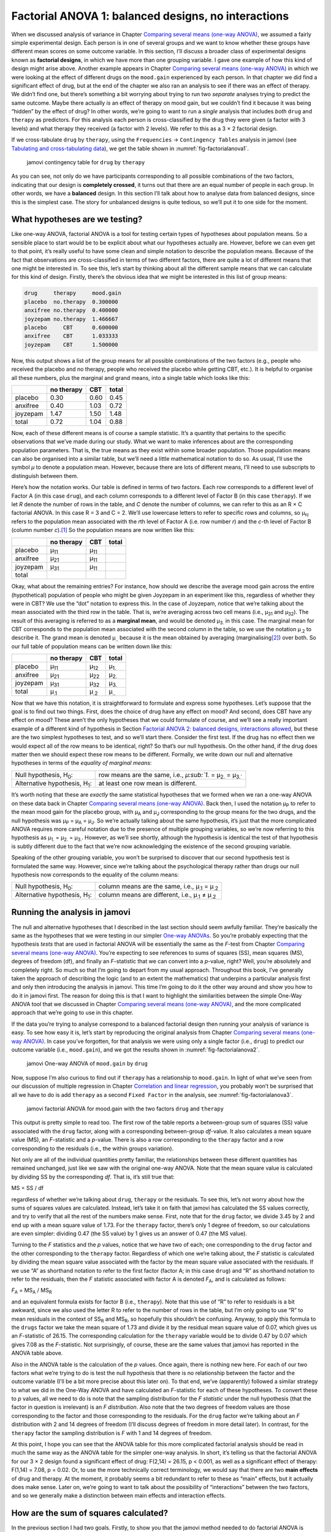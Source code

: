 .. sectionauthor:: `Danielle J. Navarro <https://djnavarro.net/>`_ and `David R. Foxcroft <https://www.davidfoxcroft.com/>`_

Factorial ANOVA 1: balanced designs, no interactions
----------------------------------------------------

When we discussed analysis of variance in
Chapter `Comparing several means (one-way ANOVA)
<Ch13_ANOVA.html#comparing-several-means-one-way-anova>`__, we assumed a fairly
simple experimental design. Each person is in one of several groups and we want
to know whether these groups have different mean scores on some outcome
variable. In this section, I’ll discuss a broader class of experimental
designs known as **factorial designs**, in which we have more than one
grouping variable. I gave one example of how this kind of design might
arise above. Another example appears in Chapter `Comparing several means
(one-way ANOVA) <Ch13_ANOVA.html#comparing-several-means-one-way-anova>`__
in which we were looking at the
effect of different drugs on the ``mood.gain`` experienced by each
person. In that chapter we did find a significant effect of drug, but at
the end of the chapter we also ran an analysis to see if there was an
effect of therapy. We didn’t find one, but there’s something a bit
worrying about trying to run two *separate* analyses trying to predict
the same outcome. Maybe there actually *is* an effect of therapy on mood
gain, but we couldn’t find it because it was being “hidden” by the
effect of drug? In other words, we’re going to want to run a *single*
analysis that includes *both* ``drug`` and ``therapy`` as predictors.
For this analysis each person is cross-classified by the drug they were
given (a factor with 3 levels) and what therapy they received (a factor
with 2 levels). We refer to this as a 3 × 2 factorial design.

If we cross-tabulate ``drug`` by ``therapy``, using the ``Frequencies`` →
``Contingency Tables`` analysis in jamovi (see `Tabulating and cross-tabulating
data <Ch06_DataHandling_1.html#tabulating-and-cross-tabulating-data>`__), we
get the table shown in :numref:`fig-factorialanova1`.

.. ----------------------------------------------------------------------------

.. _fig-factorialanova1:
.. figure:: ../_images/lsj_factorialanova1.*
   :alt: jamovi contingency table of drug by therapy

   jamovi contingency table for ``drug`` by ``therapy``
   
.. ----------------------------------------------------------------------------

As you can see, not only do we have participants corresponding to all
possible combinations of the two factors, indicating that our design is
**completely crossed**, it turns out that there are an equal number of
people in each group. In other words, we have a **balanced** design. In
this section I’ll talk about how to analyse data from balanced designs,
since this is the simplest case. The story for unbalanced designs is
quite tedious, so we’ll put it to one side for the moment.

What hypotheses are we testing?
~~~~~~~~~~~~~~~~~~~~~~~~~~~~~~~

Like one-way ANOVA, factorial ANOVA is a tool for testing certain types
of hypotheses about population means. So a sensible place to start would
be to be explicit about what our hypotheses actually are. However,
before we can even get to that point, it’s really useful to have some
clean and simple notation to describe the population means. Because of
the fact that observations are cross-classified in terms of two
different factors, there are quite a lot of different means that one
might be interested in. To see this, let’s start by thinking about all
the different sample means that we can calculate for this kind of
design. Firstly, there’s the obvious idea that we might be interested in
this list of group means:

.. code-block:: rout

   drug     therapy     mood.gain
   placebo  no.therapy  0.300000
   anxifree no.therapy  0.400000
   joyzepam no.therapy  1.466667
   placebo     CBT      0.600000
   anxifree    CBT      1.033333
   joyzepam    CBT      1.500000

Now, this output shows a list of the group means for all possible
combinations of the two factors (e.g., people who received the placebo
and no therapy, people who received the placebo while getting CBT,
etc.). It is helpful to organise all these numbers, plus the marginal
and grand means, into a single table which looks like this:

+----------+------------+------+-------+
|          | no therapy |  CBT | total |
+==========+============+======+=======+
| placebo  |       0.30 | 0.60 |  0.45 |
+----------+------------+------+-------+
| anxifree |       0.40 | 1.03 |  0.72 |
+----------+------------+------+-------+
| joyzepam |       1.47 | 1.50 |  1.48 |
+----------+------------+------+-------+
| total    |       0.72 | 1.04 |  0.88 |
+----------+------------+------+-------+

Now, each of these different means is of course a sample statistic. It’s
a quantity that pertains to the specific observations that we’ve made
during our study. What we want to make inferences about are the
corresponding population parameters. That is, the true means as they
exist within some broader population. Those population means can also be
organised into a similar table, but we’ll need a little mathematical
notation to do so. As usual, I’ll use the symbol *µ* to denote a
population mean. However, because there are lots of different means,
I’ll need to use subscripts to distinguish between them.

Here’s how the notation works. Our table is defined in terms of two
factors. Each row corresponds to a different level of Factor A (in this
case ``drug``), and each column corresponds to a different level of
Factor B (in this case ``therapy``). If we let *R* denote the
number of rows in the table, and *C* denote the number of columns,
we can refer to this as an R × C factorial ANOVA. In this
case R = 3 and C = 2. We’ll use lowercase letters to refer
to specific rows and columns, so µ\ :sub:`rc` refers to the
population mean associated with the *r*\ th level of Factor A
(i.e. row number *r*) and the *c*-th level of Factor B
(column number *c*).\ [#]_ So the population means are now written
like this:

+----------+--------------+--------------+--------------+
|          | no therapy   | CBT          | total        |
+==========+==============+==============+==============+
| placebo  | µ\ :sub:`11` | µ\ :sub:`11` |              |
+----------+--------------+--------------+--------------+
| anxifree | µ\ :sub:`21` | µ\ :sub:`11` |              |
+----------+--------------+--------------+--------------+
| joyzepam | µ\ :sub:`31` | µ\ :sub:`11` |              |
+----------+--------------+--------------+--------------+
| total    |              |              |              |
+----------+--------------+--------------+--------------+

Okay, what about the remaining entries? For instance, how should we
describe the average mood gain across the entire (hypothetical)
population of people who might be given Joyzepam in an experiment like
this, regardless of whether they were in CBT? We use the “dot” notation
to express this. In the case of Joyzepam, notice that we’re talking
about the mean associated with the third row in the table. That is,
we’re averaging across two cell means (i.e., µ\ :sub:`31` and
µ\ :sub:`32`). The result of this averaging is referred to as a
**marginal mean**, and would be denoted µ\ :sub:`3.` in this case.
The marginal mean for CBT corresponds to the population mean associated
with the second column in the table, so we use the notation
µ\ :sub:`.2` to describe it. The grand mean is denoted
µ\ :sub:`..` because it is the mean obtained by averaging
(marginalising\ [#]_) over both. So our full table of population means
can be written down like this:

+----------+--------------+--------------+--------------+
|          | no therapy   | CBT          | total        |
+==========+==============+==============+==============+
| placebo  | µ\ :sub:`11` | µ\ :sub:`12` | µ\ :sub:`1.` |
+----------+--------------+--------------+--------------+
| anxifree | µ\ :sub:`21` | µ\ :sub:`22` | µ\ :sub:`2.` |
+----------+--------------+--------------+--------------+
| joyzepam | µ\ :sub:`31` | µ\ :sub:`32` | µ\ :sub:`3.` |
+----------+--------------+--------------+--------------+
| total    | µ\ :sub:`.1` | µ\ :sub:`.2` | µ\ :sub:`..` |
+----------+--------------+--------------+--------------+

Now that we have this notation, it is straightforward to formulate and express
some hypotheses. Let’s suppose that the goal is to find out two things. First,
does the choice of drug have any effect on mood? And second, does CBT have any
effect on mood? These aren’t the only hypotheses that we could formulate of
course, and we’ll see a really important example of a different kind of
hypothesis in Section `Factorial ANOVA 2: balanced designs, interactions allowed
<Ch14_ANOVA2_02.html#factorial-anova-2-balanced-designs-interactions-allowed>`__,
but these are the two simplest hypotheses to test, and so we’ll start there.
Consider the first test. If the drug has no effect then we would expect all of
the row means to be identical, right? So that’s our null hypothesis. On the
other hand, if the drug does matter then we should expect these row
means to be different. Formally, we write down our null and alternative
hypotheses in terms of the *equality of marginal means*:

+----------------------------------+---------------------------------------------+
| Null hypothesis, H\ :sub:`0`:    | row means are the same, i.e., `µ\ :sub:`1.` |
|                                  | = µ\ :sub:`2.` = µ\ :sub:`3.``              |
+----------------------------------+---------------------------------------------+
| Alternative hypothesis,          | at least one row mean is                    |
| H\ :sub:`1`:                     | different.                                  |
+----------------------------------+---------------------------------------------+

It’s worth noting that these are *exactly* the same statistical
hypotheses that we formed when we ran a one-way ANOVA on these data back
in Chapter `Comparing several means (one-way ANOVA)
<Ch13_ANOVA.html#comparing-several-means-one-way-anova>`__. Back then, 
I used the notation
µ\ :sub:`P` to refer to the mean mood gain for the placebo group, with
µ\ :sub:`A` and µ\ :sub:`J` corresponding to the group means for the
two drugs, and the null hypothesis was µ\ :sub:`P` = µ\ :sub:`A` = µ\ :sub:`J`. So
we’re actually talking about the same hypothesis, it’s just that the
more complicated ANOVA requires more careful notation due to the
presence of multiple grouping variables, so we’re now referring to this
hypothesis as µ\ :sub:`1.` = µ\ :sub:`2.` = µ\ :sub:`3.`. However, as we’ll
see shortly, although the hypothesis is identical the test of that
hypothesis is subtly different due to the fact that we’re now
acknowledging the existence of the second grouping variable.

Speaking of the other grouping variable, you won’t be surprised to
discover that our second hypothesis test is formulated the same way.
However, since we’re talking about the psychological therapy rather than
drugs our null hypothesis now corresponds to the equality of the column
means:

+----------------------------------+-----------------------------------+
| Null hypothesis, H\ :sub:`0`:    | column means are the same, i.e.,  |
|                                  | µ\ :sub:`.1` = µ\ :sub:`.2`       |
+----------------------------------+-----------------------------------+
| Alternative hypothesis,          | column means are different, i.e., |
| H\ :sub:`1`:                     | µ\ :sub:`.1` ≠ µ\ :sub:`.2`       |
+----------------------------------+-----------------------------------+

Running the analysis in jamovi
~~~~~~~~~~~~~~~~~~~~~~~~~~~~~~

The null and alternative hypotheses that I described in the last section
should seem awfully familiar. They’re basically the same as the
hypotheses that we were testing in our simpler `One-way ANOVAs 
<Ch13_ANOVA.html#comparing-several-means-one-way-anova>`__. So you’re probably
expecting that
the hypothesis *tests* that are used in factorial ANOVA will be
essentially the same as the *F*-test from
Chapter `Comparing several means (one-way ANOVA)
<Ch13_ANOVA.html#comparing-several-means-one-way-anova>`__. You’re expecting
to see references
to sums of squares (SS), mean squares (MS), degrees of freedom (df), and
finally an *F*-statistic that we can convert into a
*p*-value, right? Well, you’re absolutely and completely right. So
much so that I’m going to depart from my usual approach. Throughout this
book, I’ve generally taken the approach of describing the logic (and to
an extent the mathematics) that underpins a particular analysis first
and only then introducing the analysis in jamovi. This time I’m going to
do it the other way around and show you how to do it in jamovi first.
The reason for doing this is that I want to highlight the similarities
between the simple One-Way ANOVA tool that we discussed in
Chapter `Comparing several means (one-way ANOVA)
<Ch13_ANOVA.html#comparing-several-means-one-way-anova>`__, and the more
complicated approach that we’re going to use in this chapter.

If the data you’re trying to analyse correspond to a balanced factorial
design then running your analysis of variance is easy. To see how easy
it is, let’s start by reproducing the original analysis from
Chapter `Comparing several means (one-way ANOVA)
<Ch13_ANOVA.html#comparing-several-means-one-way-anova>`__. In case you’ve
forgotten, for that
analysis we were using only a single factor (i.e., ``drug``) to predict
our outcome variable (i.e., ``mood.gain``), and we got the results shown
in :numref:`fig-factorialanova2`.

.. ----------------------------------------------------------------------------

.. _fig-factorialanova2:
.. figure:: ../_images/lsj_factorialanova2.*
   :alt: jamovi One-way ANOVA of mood.gain by drug

   jamovi One-way ANOVA of ``mood.gain`` by ``drug``
   
.. ----------------------------------------------------------------------------

Now, suppose I’m also curious to find out if ``therapy`` has a relationship to
``mood.gain``. In light of what we’ve seen from our discussion of multiple
regression in Chapter `Correlation and linear regression
<Ch12_Regression.html#correlation-and-linear-regression>`__, you probably won’t
be surprised that all we have to do is add ``therapy`` as a second ``Fixed
Factor`` in the analysis, see :numref:`fig-factorialanova3`.

.. ----------------------------------------------------------------------------

.. _fig-factorialanova3:
.. figure:: ../_images/lsj_factorialanova3.*
   :alt: jamovi factorial ANOVA for mood.gain with the factors drug and therapy


   jamovi factorial ANOVA for mood.gain with the two factors ``drug`` and
   ``therapy``
   
.. ----------------------------------------------------------------------------

This output is pretty simple to read too. The first row of the table reports a
between-group sum of squares (SS) value associated with the ``drug`` factor,
along with a corresponding between-group *df*-value. It also calculates a mean
square value (MS), an *F*-statistic and a *p*-value. There is also a row
corresponding to the ``therapy`` factor and a row corresponding to the
residuals (i.e., the within groups variation).

Not only are all of the individual quantities pretty familiar, the
relationships between these different quantities has remained unchanged, just
like we saw with the original one-way ANOVA. Note that the mean square value
is calculated by dividing SS by the corresponding *df*. That is, it’s still
true that:

| MS = SS / df

regardless of whether we’re talking about ``drug``, ``therapy`` or the
residuals. To see this, let’s not worry about how the sums of squares values
are calculated. Instead, let’s take it on faith that jamovi has calculated the
SS values correctly, and try to verify that all the rest of the numbers make
sense. First, note that for the ``drug`` factor, we divide 3.45 by 2 and end up
with a mean square value of 1.73. For the ``therapy`` factor, there’s only 1
degree of freedom, so our calculations are even simpler: dividing 0.47 (the SS
value) by 1 gives us an answer of 0.47 (the MS value).

Turning to the *F* statistics and the *p* values, notice
that we have two of each; one corresponding to the ``drug`` factor and
the other corresponding to the ``therapy`` factor. Regardless of which
one we’re talking about, the *F* statistic is calculated by
dividing the mean square value associated with the factor by the mean
square value associated with the residuals. If we use “A” as shorthand
notation to refer to the first factor (factor A; in this case ``drug``)
and “R” as shorthand notation to refer to the residuals, then the
*F* statistic associated with factor A is denoted *F*\ :sub:`A`, and
is calculated as follows:

| *F*\ :sub:`A` = MS\ :sub:`A` / MS\ :sub:`R`

and an equivalent formula exists for factor B (i.e., ``therapy``). Note
that this use of “R” to refer to residuals is a bit awkward, since we
also used the letter R to refer to the number of rows in the table, but
I’m only going to use “R” to mean residuals in the context of
SS\ :sub:`R` and MS\ :sub:`R`, so hopefully this shouldn’t be
confusing. Anyway, to apply this formula to the ``drugs`` factor we take
the mean square of 1.73 and divide it by the residual mean
square value of 0.07, which gives us an *F*-statistic of 26.15. The
corresponding calculation for the ``therapy`` variable would be to divide 0.47
by 0.07 which gives 7.08 as the *F*-statistic. Not surprisingly, of course,
these are the same values that jamovi has reported in the ANOVA table
above.

Also in the ANOVA table is the calculation of the *p* values. Once
again, there is nothing new here. For each of our two factors what we’re
trying to do is test the null hypothesis that there is no relationship
between the factor and the outcome variable (I’ll be a bit more precise
about this later on). To that end, we’ve (apparently) followed a similar
strategy to what we did in the One-Way ANOVA and have calculated an
*F*-statistic for each of these hypotheses. To convert these to
*p* values, all we need to do is note that the sampling
distribution for the *F* *statistic* under the null hypothesis
(that the factor in question is irrelevant) is an *F*
*distribution*. Also note that the two degrees of freedom values are
those corresponding to the factor and those corresponding to the
residuals. For the ``drug`` factor we’re talking about an *F*
distribution with 2 and 14 degrees of freedom (I’ll discuss degrees of
freedom in more detail later). In contrast, for the ``therapy`` factor
the sampling distribution is *F* with 1 and 14 degrees of freedom.

At this point, I hope you can see that the ANOVA table for this more
complicated factorial analysis should be read in much the same way as
the ANOVA table for the simpler one-way analysis. In short, it’s telling
us that the factorial ANOVA for our 3 × 2 design found a
significant effect of drug: F\(2,14) = 26.15, p < 0.001, as well
as a significant effect of therapy: F\(1,14) = 7.08, p = 0.02.
Or, to use the more technically correct terminology, we would say that
there are two **main effects** of drug and therapy. At the moment, it
probably seems a bit redundant to refer to these as “main” effects, but
it actually does make sense. Later on, we’re going to want to talk about
the possibility of “interactions” between the two factors, and so we
generally make a distinction between main effects and interaction
effects.

How are the sum of squares calculated?
~~~~~~~~~~~~~~~~~~~~~~~~~~~~~~~~~~~~~~

In the previous section I had two goals. Firstly, to show you that the
jamovi method needed to do factorial ANOVA is pretty much the same as
what we used for a One-Way ANOVA. The only difference is the addition of
a second factor. Secondly, I wanted to show you what the ANOVA table
looks like in this case, so that you can see from the outset that the
basic logic and structure behind factorial ANOVA is the same as that
which underpins One-Way ANOVA. Try to hold onto that feeling. It’s
genuinely true, insofar as factorial ANOVA is built in more or less the
same way as the simpler one-way ANOVA model. It’s just that this feeling
of familiarity starts to evaporate once you start digging into the
details. Traditionally, this comforting sensation is replaced by an urge
to hurl abuse at the authors of statistics textbooks.

Okay, let’s start by looking at some of those details. The explanation
that I gave in the last section illustrates the fact that the hypothesis
tests for the main effects (of drug and therapy in this case) are
*F*-tests, but what it doesn’t do is show you how the sum of
squares (SS) values are calculated. Nor does it tell you explicitly how
to calculate degrees of freedom (*df* values) though that’s a
simple thing by comparison. Let’s assume for now that we have only two
predictor variables, Factor A and Factor B. If we use *Y* to refer
to the outcome variable, then we would use *Y*\ :sub:`rci` to refer to
the outcome associated with the i-th member of group rc
(i.e., level/row *r* for Factor A and level/column *c* for
Factor B). Thus, if we use :math:`\bar{Y}` to refer to a sample mean, we
can use the same notation as before to refer to group means, marginal
means and grand means. That is, :math:`\bar{Y}_{rc}` is the sample mean
associated with the *r*\ th level of Factor A and the
*c*\ th level of Factor B, :math:`\bar{Y}_{r.}`\ would be the
marginal mean for the *r*\ th level of Factor A,
:math:`\bar{Y}_{.c}` would be the marginal mean for the *c*\ th
level of Factor B, and :math:`\bar{Y}_{..}` is the grand mean. In other
words, our sample means can be organised into the same table as the
population means. For our clinical trial data, that table looks like
this:

+----------+----------------------+----------------------+----------------------+
|          | no therapy           | CBT                  | total                |
+==========+======================+======================+======================+
| placebo  | :math:`\bar{Y}_{11}` | :math:`\bar{Y}_{12}` | :math:`\bar{Y}_{1.}` |
+----------+----------------------+----------------------+----------------------+
| anxifree | :math:`\bar{Y}_{21}` | :math:`\bar{Y}_{22}` | :math:`\bar{Y}_{2.}` |
+----------+----------------------+----------------------+----------------------+
| joyzepam | :math:`\bar{Y}_{31}` | :math:`\bar{Y}_{32}` | :math:`\bar{Y}_{3.}` |
+----------+----------------------+----------------------+----------------------+
| total    | :math:`\bar{Y}_{.1}` | :math:`\bar{Y}_{.2}` | :math:`\bar{Y}_{..}` |
+----------+----------------------+----------------------+----------------------+

And if we look at the sample means that I showed earlier, we have
:math:`\bar{Y}_{11} = 0.30`, :math:`\bar{Y}_{12} = 0.60` etc. In our
clinical trial example, the ``drugs`` factor has 3 levels and the
``therapy`` factor has 2 levels, and so what we’re trying to run is a
3 × 2 factorial ANOVA. However, we’ll be a little more
general and say that Factor A (the row factor) has *R* levels and
Factor B (the column factor) has *C* levels, and so what we’re
runnning here is an R × C factorial ANOVA.

Now that we’ve got our notation straight, we can compute the sum of
squares values for each of the two factors in a relatively familiar way.
For Factor A, our between group sum of squares is calculated by
assessing the extent to which the (row) marginal means
:math:`\bar{Y}_{1.}`, :math:`\bar{Y}_{2.}` etc, are different from the
grand mean :math:`\bar{Y}_{..}`. We do this in the same way that we did
for one-way ANOVA: calculate the sum of squared difference between the
:math:`\bar{Y}_{i.}` values and the :math:`\bar{Y}_{..}` values.
Specifically, if there are *N* people in each group, then we
calculate this

.. math:: \mbox{SS}_{A} = (N \times C)  \sum_{r=1}^R  \left( \bar{Y}_{r.} - \bar{Y}_{..} \right)^2

As with one-way ANOVA, the most interesting\ [#]_ part of this formula is
the :math:`\left( \bar{Y}_{r.} - \bar{Y}_{..} \right)^2` bit, which
corresponds to the squared deviation associated with level *r*.
All that this formula does is calculate this squared deviation for all
*R* levels of the factor, add them up, and then multiply the
result by N × C. The reason for this last part is that
there are multiple cells in our design that have level *r* on
Factor A. In fact, there are *C* of them, one corresponding to
each possible level of Factor B! For instance, in our example there are
*two* different cells in the design corresponding to the ``anxifree``
drug: one for people with ``no.therapy`` and one for the ``CBT`` group.
Not only that, within each of these cells there are *N*
observations. So, if we want to convert our SS value into a quantity
that calculates the between-groups sum of squares on a “per observation”
basis, we have to multiply by N × C. The formula for factor
B is of course the same thing, just with some subscripts shuffled around

.. math:: \mbox{SS}_{B} = (N \times R) \sum_{c=1}^C \left( \bar{Y}_{.c} - \bar{Y}_{..} \right)^2

Now that we have these formulas we can check them against the jamovi
output from the earlier section.

First, let’s calculate the sum of squares associated with the main
effect of ``drug``. There are a total of *N* = 3 people in each
group and *C* = 2 different types of therapy. Or, to put it another
way, there are 3 · 2 = 6 people who received any particular
drug. When we do these calculations in a spreadsheet programme, we get a
value of 3.45 for the sum of squares associated with the main effect of
``drug``. Not surprisingly, this is the same number that you get when
you look up the SS value for the drugs factor in the ANOVA table that I
presented earlier, in :numref:`fig-factorialanova3`.

We can repeat the same kind of calculation for the effect of therapy.
Again there are *N* = 3 people in each group, but since there are
R = 3 different drugs, this time around we note that there are
3 · 3 = 9 people who received CBT and an additional 9
people who received the placebo. So our calculation in this case gives
us a value of 0.47 for the sum of squares associated with the main
effect of ``therapy``. Once again, we are not surprised to see that our
calculations are identical to the ANOVA output in :numref:`fig-factorialanova3`.

So that’s how you calculate the SS values for the two main effects. These SS
values are analogous to the between-group sum of squares values that we
calculated when doing one-way ANOVA in Chapter `Comparing several means
(one-way ANOVA) <Ch13_ANOVA.html#comparing-several-means-one-way-anova>`__.
However, it’s not a good idea to think of them as between-groups SS values
anymore, just because we have two different grouping variables and it’s easy to
get confused. In order to construct an *F*-test, however, we also need to
calculate the within-groups sum of squares. In keeping with the terminology
that we used in Chapter `Correlation and linear regression
<Ch12_Regression.html#correlation-and-linear-regression>`__ and the terminology
that jamovi uses when printing out the ANOVA table, I’ll start referring to
the within-groups SS value as the *residual* sum of squares SS\ :sub:`R`.

The easiest way to think about the residual SS values in this context, I
think, is to think of it as the leftover variation in the outcome
variable after you take into account the differences in the marginal
means (i.e., after you remove SS\ :sub:`A` and SS\ :sub:`B`). What I
mean by that is we can start by calculating the total sum of squares,
which I’ll label SS\ :sub:`T`. The formula for this is pretty much the
same as it was for one-way ANOVA. We take the difference between each
observation *Y*\ :sub:`rci` and the grand mean :math:`\bar{Y}_{..}`,
square the differences, and add them all up

.. math:: \mbox{SS}_T = \sum_{r=1}^R \sum_{c=1}^C \sum_{i=1}^N \left( Y_{rci} - \bar{Y}_{..}\right)^2

The “triple summation” here looks more complicated than it is. In the
first two summations, we’re summing across all levels of Factor A (i.e.,
over all possible rows *r* in our table) and across all levels of
Factor B (i.e., all possible columns *c*). Each rc-combination corresponds
to a single group and each group contains
*N* people, so we have to sum across all those people (i.e., all
i values) too. In other words, all we’re doing here is summing
across all observations in the data set (i.e., all possible rci-combinations).

At this point, we know the total variability of the outcome variable
SS\ :sub:`T`, and we know how much of that variability can be
attributed to Factor A (SS\ :sub:`A`) and how much of it can be
attributed to Factor B (SS\ :sub:`B`). The residual sum of squares is
thus defined to be the variability in *Y* that *can’t* be
attributed to either of our two factors. In other words

| SS\ :sub:`R` = SS\ :sub:`T` - (SS\ :sub:`A` + SS\ :sub:`B`)

Of course, there is a formula that you can use to calculate the residual
SS directly, but I think that it makes more conceptual sense to think of
it like this. The whole point of calling it a residual is that it’s the
leftover variation, and the formula above makes that clear. I should
also note that, in keeping with the terminology used in the regression
chapter, it is commonplace to refer to SS\ :sub:`A` + SS\ :sub:`B`
as the variance attributable to the “ANOVA model”, denoted
SS\ :sub:`M`, and so we often say that the total sum of squares is
equal to the model sum of squares plus the residual sum of squares.
Later on in this chapter we’ll see that this isn’t just a surface
similarity: ANOVA and regression are actually the same thing under the
hood.

In any case, it’s probably worth taking a moment to check that we can
calculate SS\ :sub:`R` using this formula and verify that we do obtain
the same answer that jamovi produces in its ANOVA table. The calculations
are pretty straightforward when done using computed variables in jamovi.
We download and open the |clinicaltrial|_ data set and define three
computed variables: (1) ``sq_res_T`` with ``(mood.gain - VMEAN(mood.gain))
^ 2`` as formula, (2) ``sq_res_A`` with ``(VMEAN(mood.gain) - VMEAN(mood.gain,
group_by = drug)) ^ 2`` as formula, and (3) ``sq_res_B`` with
``(VMEAN(mood.gain) - VMEAN(mood.gain, group_by = therapy)) ^ 2`` as formula.
Once we created those three variables, we calculate the sum of squares using
``Descriptives`` → ``Descriptive Statistics``, then moving ``sq_res_T``, 
``sq_res_A`` and ``sq_res_B`` to the ``Variables`` box, and finally selecting
``Sum`` from the ``Statistics`` drop-down menu. SS\ :sub:`T` (``sq_res_T``)
has a value of **4.845**, SS\ :sub:`A` (``sq_res_A``) a value of **3.453**,
and SS\ :sub:`B` (``sq_res_B``) a value of **0.467**. Using these three values,
we can calculate SS\ :sub:`R` using the formula above.

| SS\ :sub:`R` = 4.845 - (3.453 + 0.467)
| SS\ :sub:`R` = 0.924

Alternatively, we can create another computed variable with the name ``SS_R`` and
the formula ``VSUM(sq_res_T) - (VSUM(sq_res_A) + VSUM(sq_res_B))``.

What are our degrees of freedom?
~~~~~~~~~~~~~~~~~~~~~~~~~~~~~~~~

The degrees of freedom are calculated in much the same way as for one-way
ANOVA. For any given factor, the degrees of freedom is equal to the number of
levels minus 1 (i.e., R - 1 for the row variable Factor A, and C - 1 for the
column variable Factor B). So, for the ``drugs`` factor we obtain *df* = 2, and
for the ``therapy`` factor we obtain *df* = 1. Later on, when we discuss the
interpretation of ANOVA as a regression model (see Section `ANOVA as a linear
model <Ch14_ANOVA2_06.html#anova-as-a-linear-model>`__), I’ll give a clearer
statement of how we arrive at this number. But for the moment we can use the
simple definition of degrees of freedom, namely that the degrees of freedom
equals the number of quantities that are observed, minus the number of
constraints. So, for the ``drugs`` factor, we observe 3 separate group means,
but these are constrained by 1 grand mean, and therefore the degrees of freedom
is 2. For the residuals, the logic is similar, but not quite the same. The
total number of observations in our experiment is 18. The constraints
correspond to 1 grand mean, the 2 additional group means that the ``drug``
factor introduces, and the 1 additional group mean that the the ``therapy``
factor introduces, and so our degrees of freedom is 14. As a formula, this is
N - 1 - (R - 1) - (C - 1), which simplifies to N - R - C + 1.

Using the degrees of freedom and the square sums we calculated above, we can
calculate the following F-values for the factors A and B.

| F\ :sub:`A` = (SS\ :sub:`A` / SS\ :sub:`A`) / (SS\ :sub:`R` / SS\ :sub:`R`)
| F\ :sub:`A` = (3.453 / 2) / (0.924 / 14)
| F\ :sub:`A` = 1.727 / 0.066
| F\ :sub:`A` = 26.149

| F\ :sub:`B` = (SS\ :sub:`B` / SS\ :sub:`B`) / (SS\ :sub:`R` / SS\ :sub:`R`)
| F\ :sub:`B` = (0.467 / 1) / (0.924 / 14)
| F\ :sub:`B` = 0.467 / 0.066
| F\ :sub:`B` = 7.076

Again, we can also create two new computed variables, the first with the name
``F_A`` and the formula ``(VSUM(sq_res_A) / 2) / (SS_R / 14)``, and the second
with the name ``F_B`` and the formula ``(VSUM(sq_res_B) / 1) / (SS_R / 14)``.

Those, who don't want to have a go themselves or can't reproduce the
calculations described in the previous paragraphs can download and open the
|clinicaltrial_factorialanova|_ data set and look at the calculations there.

Factorial ANOVA versus one-way ANOVAs
~~~~~~~~~~~~~~~~~~~~~~~~~~~~~~~~~~~~~

Now that we’ve seen *how* a factorial ANOVA works, it’s worth taking a
moment to compare it to the results of the one-way analyses, because
this will give us a really good sense of *why* it’s a good idea to run
the factorial ANOVA. In Chapter `Comparing several means (one-way ANOVA)
<Ch13_ANOVA.html#comparing-several-means-one-way-anova>`__, I ran a
one-way ANOVA that looked to see if there are any differences between
drugs, and a second one-way ANOVA to see if there were any differences
between therapies. As we saw in Section `What hypotheses are we testing?
<Ch14_ANOVA2_01.html#what-hypotheses-are-we-testing>`__, the null and
alternative hypotheses tested by the one-way ANOVAs are in fact
identical to the hypotheses tested by the factorial ANOVA. Looking even
more carefully at the ANOVA tables, we can see that the sum of squares
associated with the factors are identical in the two different analyses
(3.453 for ``drug`` and 0.467 for ``therapy``), as are the degrees of
freedom (2 for ``drug``, 1 for ``therapy``). But they don’t give the
same answers! Most notably, when we ran the one-way ANOVA for
``therapy`` in Section `On the relationship between ANOVA and the Student t-test
<Ch13_ANOVA_09.html#on-the-relationship-between-anova-and-the-student-t-test>`__
we didn’t find a significant effect (the *p*-value was 0.210). However, when
we look at the main effect of ``therapy`` within the context of the
two-way ANOVA, we do get a significant effect (p = 0.019). The two
analyses are clearly not the same.

Why does that happen? The answer lies in understanding how the
*residuals* are calculated. Recall that the whole idea behind an
*F*-test is to compare the variability that can be attributed to a
particular factor with the variability that cannot be accounted for (the
residuals). If you run a one-way ANOVA for ``therapy``, and therefore
ignore the effect of ``drug``, the ANOVA will end up dumping all of the
drug-induced variability into the residuals! This has the effect of
making the data look more noisy than they really are, and the effect of
``therapy`` which is correctly found to be significant in the two-way
ANOVA now becomes non-significant. If we ignore something that actually
matters (e.g., ``drug``) when trying to assess the contribution of
something else (e.g., ``therapy``) then our analysis will be distorted.
Of course, it’s perfectly okay to ignore variables that are genuinely
irrelevant to the phenomenon of interest. If we had recorded the colour
of the walls, and that turned out to be a non-significant factor in a
three-way ANOVA, it would be perfectly okay to disregard it and just
report the simpler two-way ANOVA that doesn’t include this irrelevant
factor. What you shouldn’t do is drop variables that actually make a
difference!

.. ----------------------------------------------------------------------------

.. _fig-maineffects:
.. figure:: ../_images/lsj_maineffects.*
   :alt: Four different outcomes for a 2 × 2 ANOVA

   The four different outcomes for a 2 × 2 ANOVA when no interactions are
   present. In the top-left panel, we see a main effect of Factor A and no
   effect of Factor B. The top-right panel shows a main effect of Factor B but
   no effect of Factor A. The bottom-left panel shows main effects of both
   Factor A and Factor B. Finally, the bottom-right panel shows if neither
   factor has an effect.
   
.. ----------------------------------------------------------------------------

What kinds of outcomes does this analysis capture?
~~~~~~~~~~~~~~~~~~~~~~~~~~~~~~~~~~~~~~~~~~~~~~~~~~

The ANOVA model that we’ve been talking about so far covers a range of
different patterns that we might observe in our data. For instance, in a
two-way ANOVA design there are four possibilities. An example of each of these
four possibilities is plotted in :numref:`fig-maineffects`: (1) only Factor A
matters (top-left), (2) only Factor B matters (top-right), (3) both A and B
matter (bottom-left), and (4) neither A nor B matters (bottom-right).

------

.. [#]
   The nice thing about the subscript notation is that it generalises
   nicely. If our experiment had involved a third factor, then we could
   just add a third subscript. In principle, the notation extends to as
   many factors as you might care to include, but in this book we’ll
   rarely consider analyses involving more than two factors, and never
   more than three.

.. [#]
   Technically, marginalising isn’t quite identical to a regular mean.
   It’s a weighted average where you take into account the frequency of
   the different events that you’re averaging over. However, in a
   balanced design, all of our cell frequencies are equal by definition
   so the two are equivalent. We’ll discuss unbalanced designs later,
   and when we do so you’ll see that all of our calculations become a
   real headache. But let’s ignore this for now.

.. [#]
   English translation: “least tedious”.

.. ----------------------------------------------------------------------------

.. |clinicaltrial|                     replace:: ``clinicaltrial``
.. _clinicaltrial:                     _static/data/clinicaltrial.omv

.. |clinicaltrial_factorialanova|      replace:: ``clinicaltrial_factorialanova``
.. _clinicaltrial_factorialanova:      _static/data/clinicaltrial_factorialanova.omv
